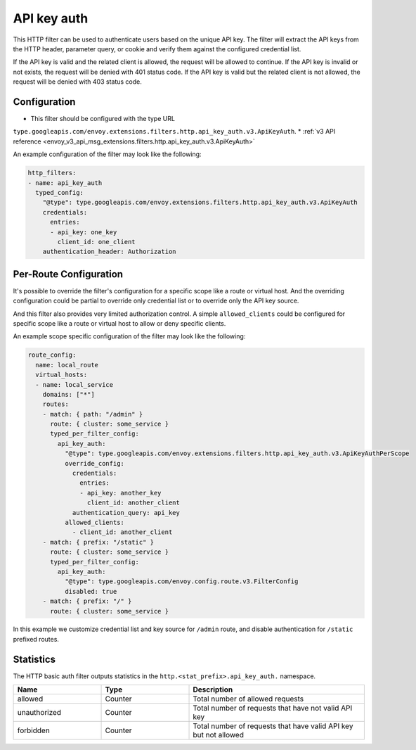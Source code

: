 .. _config_http_filters_api_key_auth:

API key auth
============

This HTTP filter can be used to authenticate users based on the unique API key. The filter will
extract the API keys from the HTTP header, parameter query, or cookie and verify them against
the configured credential list.

If the API key is valid and the related client is allowed, the request will be allowed to continue.
If the API key is invalid or not exists, the request will be denied with 401 status code.
If the API key is valid but the related client is not allowed, the request will be denied with
403 status code.

Configuration
-------------

* This filter should be configured with the type URL
``type.googleapis.com/envoy.extensions.filters.http.api_key_auth.v3.ApiKeyAuth``.
* :ref:`v3 API reference <envoy_v3_api_msg_extensions.filters.http.api_key_auth.v3.ApiKeyAuth>`

An example configuration of the filter may look like the following:

.. code-block:: yaml

  http_filters:
  - name: api_key_auth
    typed_config:
      "@type": type.googleapis.com/envoy.extensions.filters.http.api_key_auth.v3.ApiKeyAuth
      credentials:
        entries:
        - api_key: one_key
          client_id: one_client
      authentication_header: Authorization

Per-Route Configuration
-----------------------

It's possible to override the filter's configuration for a specific scope like a route or virtual host.
And the overriding configuration could be partial to override only credential list or to override only
the API key source.

And this filter also provides very limited authorization control. A simple ``allowed_clients`` could be
configured for specific scope like a route or virtual host to allow or deny specific clients.

An example scope specific configuration of the filter may look like the following:

.. code-block:: yaml

  route_config:
    name: local_route
    virtual_hosts:
    - name: local_service
      domains: ["*"]
      routes:
      - match: { path: "/admin" }
        route: { cluster: some_service }
        typed_per_filter_config:
          api_key_auth:
            "@type": type.googleapis.com/envoy.extensions.filters.http.api_key_auth.v3.ApiKeyAuthPerScope
            override_config:
              credentials:
                entries:
                - api_key: another_key
                  client_id: another_client
              authentication_query: api_key
            allowed_clients:
              - client_id: another_client
      - match: { prefix: "/static" }
        route: { cluster: some_service }
        typed_per_filter_config:
          api_key_auth:
            "@type": type.googleapis.com/envoy.config.route.v3.FilterConfig
            disabled: true
      - match: { prefix: "/" }
        route: { cluster: some_service }

In this example we customize credential list and key source for ``/admin`` route, and disable
authentication for ``/static`` prefixed routes.

Statistics
----------

The HTTP basic auth filter outputs statistics in the ``http.<stat_prefix>.api_key_auth.`` namespace.

.. csv-table::
  :header: Name, Type, Description
  :widths: 1, 1, 2

  allowed, Counter, Total number of allowed requests
  unauthorized, Counter, Total number of requests that have not valid API key
  forbidden, Counter, Total number of requests that have valid API key but not allowed
